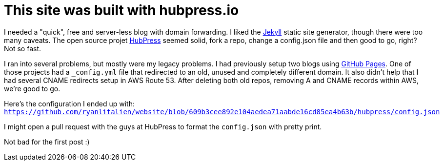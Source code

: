 = This site was built with hubpress.io
:hp-tags: Technology

I needed a "quick", free and server-less blog with domain forwarding. I liked the http://jekyllrb.com/[Jekyll] static site generator, though there were too many caveats. The open source projet http://hubpress.io/[HubPress] seemed solid, fork a repo, change a config.json file and then good to go, right? Not so fast.

I ran into several problems, but mostly were my legacy problems. I had previously setup two blogs using https://pages.github.com/[GitHub Pages]. One of those projects had a `_config.yml` file that redirected to an old, unused and completely different domain. It also didn't help that I had several CNAME redirects setup in AWS Route 53. After deleting both old repos, removing A and CNAME records within AWS, we're good to go.

Here's the configuration I ended up with: `https://github.com/ryanlitalien/website/blob/609b3cee892e104aedea71aabde16cd85ea4b63b/hubpress/config.json`

I might open a pull request with the guys at HubPress to format the `config.json` with pretty print.

Not bad for the first post :)